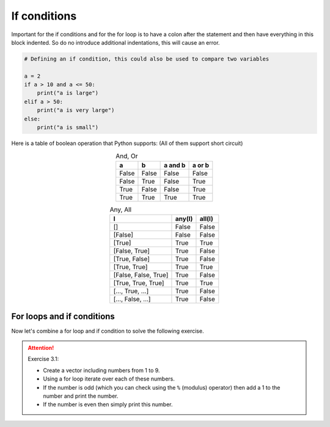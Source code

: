 If conditions
=============

.. index::
    single: if
    single: elif
    single: else

Important for the if conditions and for the for loop is to have a colon after the statement and then have everything in
this block indented. So do no introduce additional indentations, this will cause an error.

.. code-block:: python

    # Defining an if condition, this could also be used to compare two variables

    a = 2
    if a > 10 and a <= 50:
        print("a is large")
    elif a > 50:
        print("a is very large")
    else:
        print("a is small")

Here is a table of boolean operation that Python supports:
(All of them support short circuit)

.. index::
    single: and
    single: or
    single: any
    single: all

.. _and_or:

.. csv-table:: And, Or
    :header: "a", "b", "a and b", "a or b"
    :align: center

    "False", "False", "False", "False"
    "False", "True", "False", "True"
    "True", "False", "False", "True"
    "True", "True", "True", "True"

.. _any_all:

.. csv-table:: Any, All
    :header: "l", "any(l)", "all(l)"
    :align: center

    "[]", "False", "False"
    "[False]", "False", "False"
    "[True]", "True", "True"
    "[False, True]", "True", "False"
    "[True, False]", "True", "False"
    "[True, True]", "True", "True"
    "[False, False, True]", "True", "False"
    "[True, True, True]", "True", "True"
    "[..., True, ...]", "True", "False"
    "[..., False, ...]", "True", "False"

For loops and if conditions
---------------------------

Now let's combine a for loop and if condition to solve the following exercise.

.. _exercise_3_1:

.. attention:: Exercise 3.1:

    * Create a vector including numbers from 1 to 9.
    * Using a for loop iterate over each of these numbers.
    * If the number is odd (which you can check using the ``%`` (modulus) operator) then add a 1 to the number and print the number.
    * If the number is even then simply print this number.


